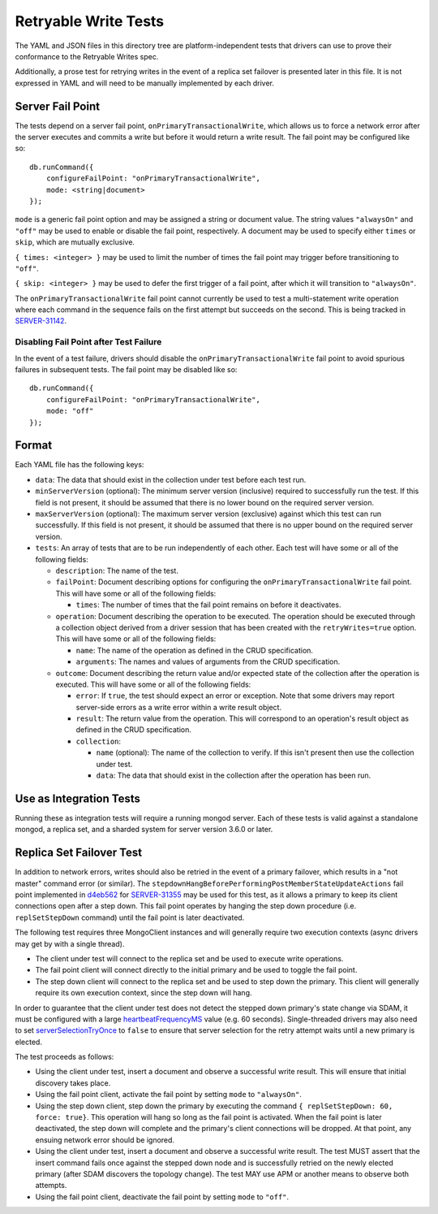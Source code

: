 =====================
Retryable Write Tests
=====================

The YAML and JSON files in this directory tree are platform-independent tests
that drivers can use to prove their conformance to the Retryable Writes spec.

Additionally, a prose test for retrying writes in the event of a replica set
failover is presented later in this file. It is not expressed in YAML and will
need to be manually implemented by each driver.

Server Fail Point
=================

The tests depend on a server fail point, ``onPrimaryTransactionalWrite``, which
allows us to force a network error after the server executes and commits a write
but before it would return a write result. The fail point may be configured like
so::

    db.runCommand({
        configureFailPoint: "onPrimaryTransactionalWrite",
        mode: <string|document>
    });

``mode`` is a generic fail point option and may be assigned a string or document
value. The string values ``"alwaysOn"`` and ``"off"`` may be used to enable or
disable the fail point, respectively. A document may be used to specify either
``times`` or ``skip``, which are mutually exclusive.

``{ times: <integer> }`` may be used to limit the number of times the fail point
may trigger before transitioning to ``"off"``.

``{ skip: <integer> }`` may be used to defer the first trigger of a fail point,
after which it will transition to ``"alwaysOn"``.

The ``onPrimaryTransactionalWrite`` fail point cannot currently be used to test
a multi-statement write operation where each command in the sequence fails on
the first attempt but succeeds on the second. This is being tracked in
`SERVER-31142`_.

.. _SERVER-31142: https://jira.mongodb.org/browse/SERVER-31142

Disabling Fail Point after Test Failure
---------------------------------------

In the event of a test failure, drivers should disable the
``onPrimaryTransactionalWrite`` fail point to avoid spurious failures in
subsequent tests. The fail point may be disabled like so::

    db.runCommand({
        configureFailPoint: "onPrimaryTransactionalWrite",
        mode: "off"
    });

Format
======

Each YAML file has the following keys:

- ``data``: The data that should exist in the collection under test before each
  test run.

- ``minServerVersion`` (optional): The minimum server version (inclusive)
  required to successfully run the test. If this field is not present, it should
  be assumed that there is no lower bound on the required server version.

- ``maxServerVersion`` (optional): The maximum server version (exclusive)
  against which this test can run successfully. If this field is not present,
  it should be assumed that there is no upper bound on the required server
  version.

- ``tests``: An array of tests that are to be run independently of each other.
  Each test will have some or all of the following fields:

  - ``description``: The name of the test.

  - ``failPoint``: Document describing options for configuring the
    ``onPrimaryTransactionalWrite`` fail point. This will have some or all of
    the following fields:

    - ``times``: The number of times that the fail point remains on before it
      deactivates.

  - ``operation``: Document describing the operation to be executed. The
    operation should be executed through a collection object derived from a
    driver session that has been created with the ``retryWrites=true`` option.
    This will have some or all of the following fields:

    - ``name``: The name of the operation as defined in the CRUD specification.

    - ``arguments``: The names and values of arguments from the CRUD
      specification.

  - ``outcome``: Document describing the return value and/or expected state of
    the collection after the operation is executed. This will have some or all
    of the following fields:

    - ``error``: If ``true``, the test should expect an error or exception. Note
      that some drivers may report server-side errors as a write error within a
      write result object.

    - ``result``: The return value from the operation. This will correspond to
      an operation's result object as defined in the CRUD specification.

    - ``collection``:

      - ``name`` (optional): The name of the collection to verify. If this isn't
        present then use the collection under test.

      - ``data``: The data that should exist in the collection after the
        operation has been run.

Use as Integration Tests
========================

Running these as integration tests will require a running mongod server. Each of
these tests is valid against a standalone mongod, a replica set, and a sharded
system for server version 3.6.0 or later.

Replica Set Failover Test
=========================

In addition to network errors, writes should also be retried in the event of a
primary failover, which results in a "not master" command error (or similar).
The ``stepdownHangBeforePerformingPostMemberStateUpdateActions`` fail point
implemented in `d4eb562`_ for `SERVER-31355`_ may be used for this test, as it
allows a primary to keep its client connections open after a step down. This
fail point operates by hanging the step down procedure (i.e. ``replSetStepDown``
command) until the fail point is later deactivated.

.. _d4eb562: https://github.com/mongodb/mongo/commit/d4eb562ac63717904f24de4a22e395070687bc62
.. _SERVER-31355: https://jira.mongodb.org/browse/SERVER-31355

The following test requires three MongoClient instances and will generally
require two execution contexts (async drivers may get by with a single thread).

- The client under test will connect to the replica set and be used to execute
  write operations.
- The fail point client will connect directly to the initial primary and be used
  to toggle the fail point.
- The step down client will connect to the replica set and be used to step down
  the primary. This client will generally require its own execution context,
  since the step down will hang.

In order to guarantee that the client under test does not detect the stepped
down primary's state change via SDAM, it must be configured with a large
`heartbeatFrequencyMS`_ value (e.g. 60 seconds). Single-threaded drivers may
also need to set `serverSelectionTryOnce`_ to ``false`` to ensure that server
selection for the retry attempt waits until a new primary is elected.

.. _heartbeatFrequencyMS: https://github.com/mongodb/specifications/blob/master/source/server-discovery-and-monitoring/server-discovery-and-monitoring.rst#heartbeatfrequencyms
.. _serverSelectionTryOnce: https://github.com/mongodb/specifications/blob/master/source/server-selection/server-selection.rst#serverselectiontryonce

The test proceeds as follows:

- Using the client under test, insert a document and observe a successful write
  result. This will ensure that initial discovery takes place.
- Using the fail point client, activate the fail point by setting ``mode``
  to ``"alwaysOn"``.
- Using the step down client, step down the primary by executing the command
  ``{ replSetStepDown: 60, force: true}``. This operation will hang so long as
  the fail point is activated. When the fail point is later deactivated, the
  step down will complete and the primary's client connections will be dropped.
  At that point, any ensuing network error should be ignored.
- Using the client under test, insert a document and observe a successful write
  result. The test MUST assert that the insert command fails once against the
  stepped down node and is successfully retried on the newly elected primary
  (after SDAM discovers the topology change). The test MAY use APM or another
  means to observe both attempts.
- Using the fail point client, deactivate the fail point by setting ``mode``
  to ``"off"``.
